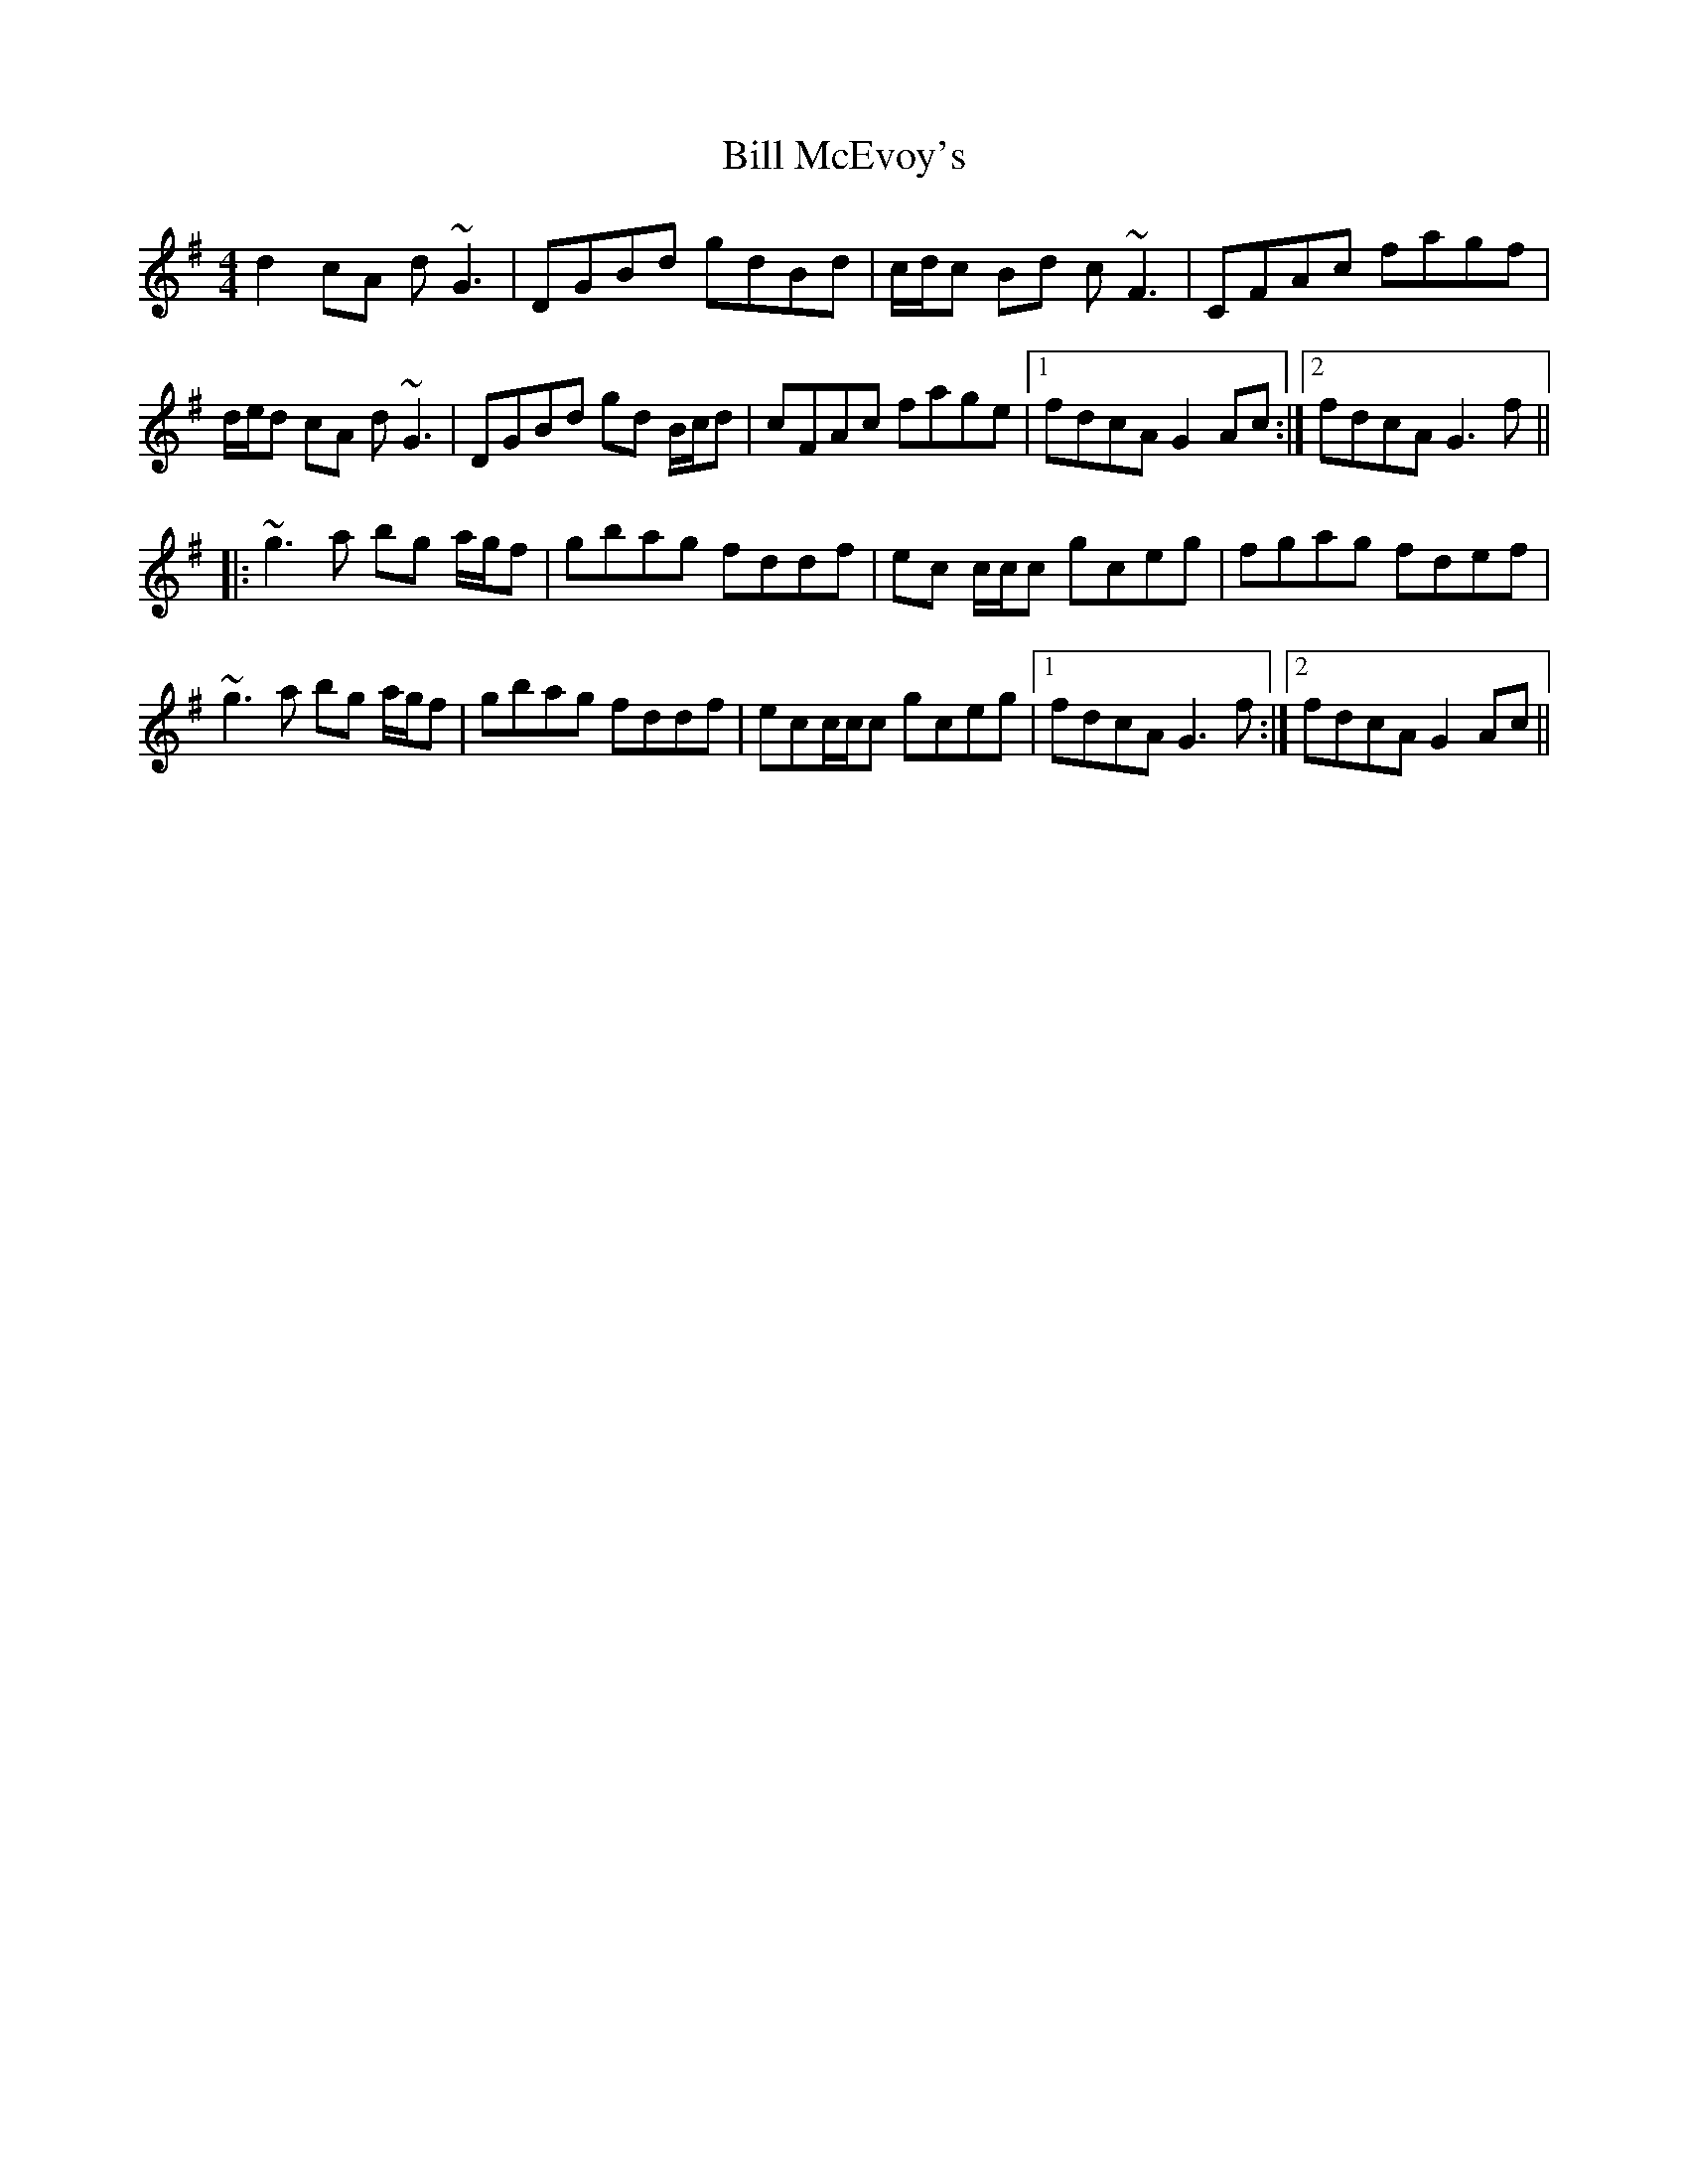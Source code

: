 X: 3631
T: Bill McEvoy's
R: reel
M: 4/4
K: Gmajor
d2 cA d~G3|DGBd gdBd|c/d/c Bd c~F3|CFAc fagf|
d/e/d cA d~G3|DGBd gd B/c/d|cFAc fage|1 fdcA G2 Ac:|2 fdcA G3 f||
|:~g3a bg a/g/f|gbag fddf|ec c/c/c gceg|fgag fdef|
~g3a bg a/g/f|gbag fddf|ecc/c/c gceg|1 fdcA G3 f:|2 fdcA G2 Ac||

